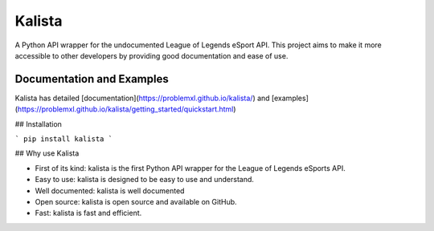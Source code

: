 =======
Kalista
=======

A Python API wrapper for the undocumented League of Legends eSport API. This project aims to make it more accessible to other developers by providing good documentation and ease of use.

--------------------------
Documentation and Examples
--------------------------

Kalista has detailed [documentation](https://problemxl.github.io/kalista/) and [examples](https://problemxl.github.io/kalista/getting_started/quickstart.html)

## Installation

```
pip install kalista
```

## Why use Kalista

- First of its kind: kalista is the first Python API wrapper for the League of Legends eSports API.
- Easy to use: kalista is designed to be easy to use and understand.
- Well documented: kalista is well documented
- Open source: kalista is open source and available on GitHub.
- Fast: kalista is fast and efficient.


